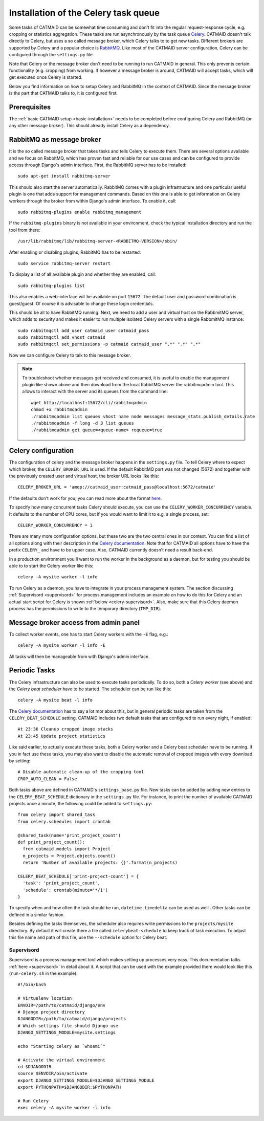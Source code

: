 .. _celery:

Installation of the Celery task queue
=====================================

Some tasks of CATMAID can be somewhat time consuming and don't fit into the
regular request-response cycle, e.g. cropping or statistics aggregation. These
tasks are run asynchronously by the task queue
`Celery <http://www.celeryproject.org/>`_. CATMAID doesn't talk directly to
Celery, but uses a so called message broker, which Celery talks to to get new
tasks. Different brokers are supported by Celery and a popular choice is
`RabbitMQ <http://www.rabbitmq.com>`_. Like most of the CATMAID server
configuration, Celery can be configured through the ``settings.py`` file.

Note that Celery or the message broker don't need to be running to run CATMAID
in general. This only prevents certain functionality (e.g. cropping) from
working. If however a message broker is around, CATMAID will accept tasks, which
will get executed once Celery is started.

Below you find information on how to setup Celery and RabbitMQ in the context of
CATMAID. Since the message broker is the part that CATMAID talks to, it is
configured first.

Prerequisites
-------------

The :ref:`basic CATMAID setup <basic-installation>` needs to be completed before
configuring Celery and RabbitMQ (or any other message broker). This should
already install Celery as a dependency.

RabbitMQ as message broker
--------------------------

It is the so called message broker that takes tasks and tells Celery to execute
them. There are several options available and we focus on RabbitMQ, which has
proven fast and reliable for our use cases and can be configured to provide
access through Django's admin interface. First, the RabbitMQ server has to be
installed::

   sudo apt-get install rabbitmq-server

This should also start the server automatically. RabbitMQ comes with a plugin
infrastructure and one particular useful plugin is one that adds support for
management commands. Based on this one is able to get information on Celery
workers through the broker from within Django's admin interface. To enable it,
call::

  sudo rabbitmq-plugins enable rabbitmq_management

If the ``rabbitmq-plugins`` binary is not available in your environment, check
the typical installation directory and run the tool from there::

  /usr/lib/rabbitmq/lib/rabbitmq-server-<RABBITMQ-VERSION>/sbin/

After enabling or disabling plugins, RabbitMQ has to be restarted::

  sudo service rabbitmq-server restart

To display a list of all available plugin and whether they are enabled, call::

  sudo rabbitmq-plugins list

This also enables a web-interface will be available on port ``15672``. The
default user and password combination is guest/guest. Of course it is advisable
to change these login credentials.

This should be all to have RabbitMQ running. Next, we need to add a user and
virtual host on the RabbmitMQ server, which adds to security and makes it easier
to run multiple isolated Celery servers with a single RabbmitMQ instance::

   sudo rabbitmqctl add_user catmaid_user catmaid_pass
   sudo rabbitmqctl add_vhost catmaid
   sudo rabbitmqctl set_permissions -p catmaid catmaid_user ".*" ".*" ".*"

Now we can configure Celery to talk to this message broker.

.. note::

    To troubleshoot whether messages get received and consumed, it is useful to
    enable the management plugin like shown above and then download from the
    local RabbitMQ server the rabbitmqadmin tool. This allows to interact with
    the server and its queues from the command line::

      wget http://localhost:15672/cli/rabbitmqadmin
      chmod +x rabbitmqadmin
      ./rabbitmqadmin list queues vhost name node messages message_stats.publish_details.rate
      ./rabbitmqadmin -f long -d 3 list queues
      ./rabbitmqadmin get queue=<queue-name> requeue=true

Celery configuration
--------------------

The configuration of celery and the message broker happens in the
``settings.py`` file. To tell Celery where to expect which broker, the
``CELERY_BROKER_URL`` is used. If the default RabbitMQ port was not changed
(5672) and together with the previously created user and virtual host, the
broker URL looks like this::

  CELERY_BROKER_URL = 'amqp://catmaid_user:catmaid_pass@localhost:5672/catmaid'

If the defaults don't work for you, you can read more about the format
`here <http://docs.celeryproject.org/en/latest/userguide/configuration.html#std:setting-broker_url>`_.

To specify how many concurrent tasks Celery should execute, you can
use the ``CELERY_WORKER_CONCURRENCY`` variable. It defaults to the number of CPU
cores, but if you would want to limit it to e.g. a single process, set::

  CELERY_WORKER_CONCURRENCY = 1

There are many more configuration options, but these two are the two central
ones in our context. You can find a list of all options along with their
description in the
`Celery documentation <http://docs.celeryproject.org/en/latest/userguide/configuration.html>`_.
Note that for CATMAID all options have to have the prefix ``CELERY_`` and have
to be upper case. Also, CATMAID currently doesn't need a result back-end.

In a production environment you'll want to run the worker in the background as a
daemon, but for testing you should be able to to start the Celery worker like
this::

    celery -A mysite worker -l info

To run Celery as a daemon, you have to integrate in your process management
system. The section discussing :ref:`Supervisord <supervisord>` for process
management includes an example on how to do this for Celery and an actual start
script for Celery is shown :ref:`below <celery-supervisord>`. Also, make sure
that this Celery daemon process has the permissions to write to the temporary
directory (``TMP_DIR``).

Message broker access from admin panel
--------------------------------------

To collect worker events, one has to start Celery workers with the ``-E`` flag,
e.g.::

    celery -A mysite worker -l info -E

All tasks will then be manageable from with Django's admin interface.

.. _sec-celery-periodic-tasks:

Periodic Tasks
--------------

The Celery infrastructure can also be used to execute tasks periodically. To do
so, both a *Celery worker* (see above) and the *Celery beat scheduler* have to
be started. The scheduler can be run like this::

  celery -A mysite beat -l info

The
`Celery documentation <http://docs.celeryproject.org/en/latest/userguide/periodic-tasks.html>`_
has to say a lot mor about this, but in general periodic tasks are taken from
the ``CELERY_BEAT_SCHEDULE`` setting. CATMAID includes two default tasks that
are configured to run every night, if enabled::

  At 23:30 Cleanup cropped image stacks
  At 23:45 Update project statistics

Like said earlier, to actually execute these tasks, both a Celery worker and a
Celery beat scheduler have to be running. If you in fact use these tasks, you
may also want to disable the automatic removal of cropped images with every
download by setting::

  # Disable automatic clean-up of the cropping tool
  CROP_AUTO_CLEAN = False

Both tasks above are defined in CATMAID's ``settings_base.py`` file. New tasks
can be added by adding new entries to the ``CELERY_BEAT_SCHEDULE`` dictionary in
the ``settings.py`` file. For instance, to print the number of available CATMAID
projects once a minute, the following could be added to ``settings.py``::

  from celery import shared_task
  from celery.schedules import crontab

  @shared_task(name='print_project_count')
  def print_project_count():
    from catmaid.models import Project
    n_projects = Project.objects.count()
    return 'Number of available projects: {}'.format(n_projects)

  CELERY_BEAT_SCHEDULE['print-project-count'] = {
    'task': 'print_project_count',
    'schedule': crontab(minute='*/1')
  }

To specify when and how often the task should be run, ``datetime.timedelta``
can be used as well . Other tasks can be defined in a similar fashion.

Besides defining the tasks themselves, the scheduler also requires write
permissions to the ``projects/mysite`` directory. By default it will create
there a file called ``celerybeat-schedule`` to keep track of task execution.
To adjust this file name and path of this file, use the ``--schedule`` option
for Celery beat.

.. _celery-supervisord:

Supervisord
^^^^^^^^^^^

Supervisord is a process management tool which makes setting up processes very
easy. This documentation talks :ref:`here <supervisord>` in detail about it. A
script that can be used with the example provided there would look like this
(``run-celery.sh`` in the example)::

  #!/bin/bash

  # Virtualenv location
  ENVDIR=/path/to/catmaid/django/env
  # Django project directory
  DJANGODIR=/path/to/catmaid/django/projects
  # Which settings file should Django use
  DJANGO_SETTINGS_MODULE=mysite.settings

  echo "Starting celery as `whoami`"

  # Activate the virtual environment
  cd $DJANGODIR
  source $ENVDIR/bin/activate
  export DJANGO_SETTINGS_MODULE=$DJANGO_SETTINGS_MODULE
  export PYTHONPATH=$DJANGODIR:$PYTHONPATH

  # Run Celery
  exec celery -A mysite worker -l info
